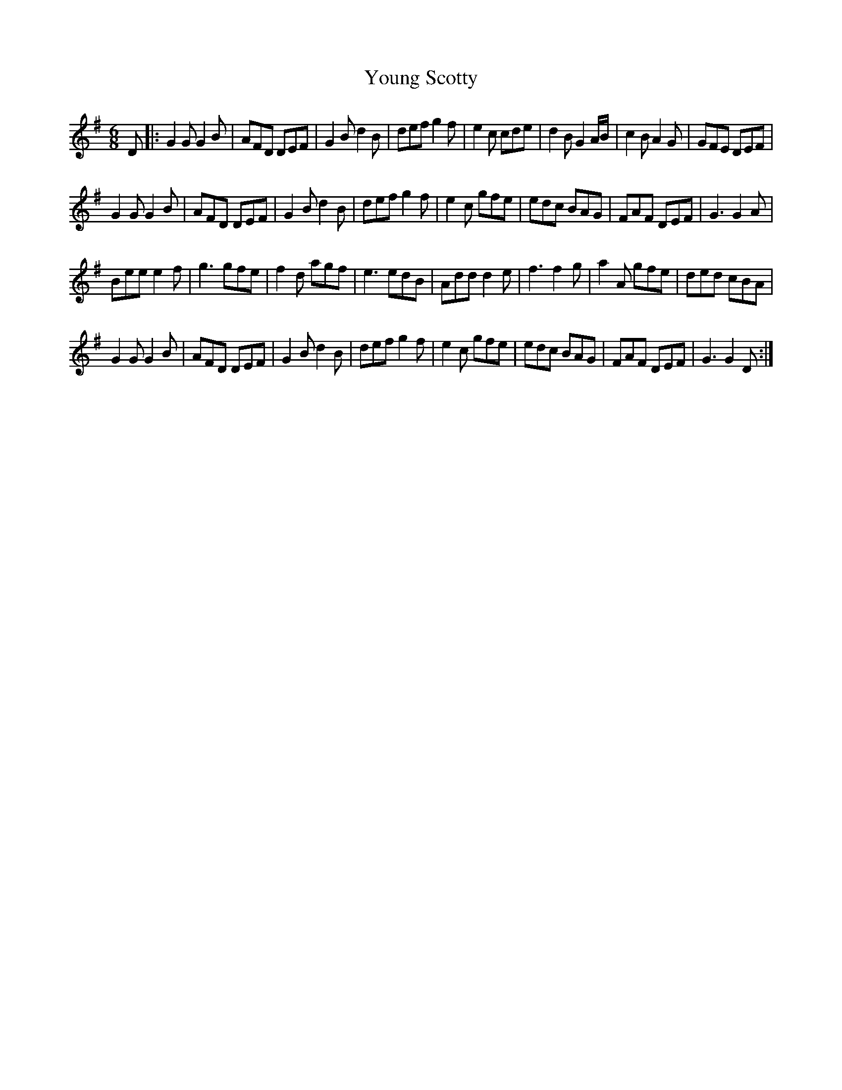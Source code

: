 X: 43587
T: Young Scotty
R: jig
M: 6/8
K: Gmajor
D|:G2G G2B|AFD DEF|G2B d2B|def g2f|e2c cde|d2B G2A/B/|c2B A2G|GFE DEF|
G2G G2B|AFD DEF|G2B d2B|def g2f|e2c gfe|edc BAG|FAF DEF|G3 G2A|
Bee e2f|g3 gfe|f2d agf|e3 edB|Add d2e|f3 f2g|a2A gfe|ded cBA|
G2G G2B|AFD DEF|G2B d2B|def g2f|e2c gfe|edc BAG|FAF DEF|G3 G2D:|


